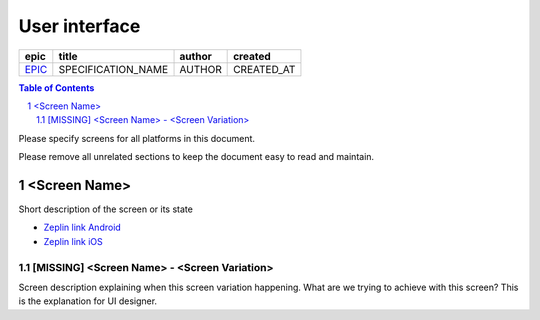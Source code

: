 =====================
User interface
=====================

=======  ==================  ======  ==========
 epic          title         author   created
=======  ==================  ======  ==========
`EPIC`_  SPECIFICATION_NAME  AUTHOR  CREATED_AT
=======  ==================  ======  ==========

.. _EPIC: https://github.com/gnosis/safe/issues/EPIC

.. sectnum::
.. contents:: Table of Contents
    :local:
    :depth: 2

Please specify screens for all platforms in this document.

Please remove all unrelated sections to keep the document easy to read and maintain.

<Screen Name>
------------------

Short description of the screen or its state

.. we use raw html because otherwise GitHub doesn't change the width or height of an image.

.. raw:: html

   <img src="screens/ios/ScreenName.png" width="320px" style="border:2px solid black;"/>

* `Zeplin link Android <https://example.org/>`_
* `Zeplin link iOS <https://example.org/>`_

[MISSING] <Screen Name> - <Screen Variation>
~~~~~~~~~~~~~~~~~~~~~~~~~~~~~~~~~~~~~~~~~~~~~~~~~~~

Screen description explaining when this screen variation happening.
What are we trying to achieve with this screen?
This is the explanation for UI designer.
